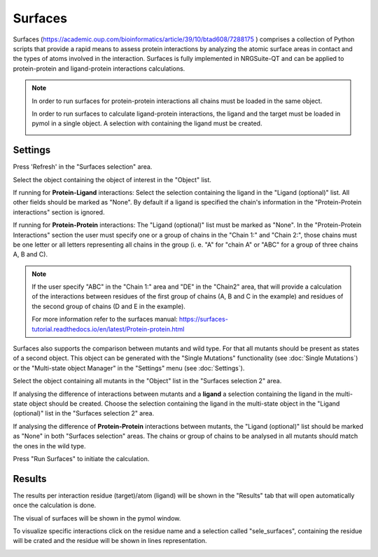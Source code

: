 .. _Surfaces:

Surfaces
======

Surfaces (https://academic.oup.com/bioinformatics/article/39/10/btad608/7288175 ) comprises a collection of Python scripts that provide a rapid means to assess protein interactions by analyzing the atomic surface areas in contact and the types of atoms involved in the interaction.
Surfaces is fully implemented in NRGSuite-QT and can be applied to protein-protein and ligand-protein interactions calculations.

.. note::
    In order to run surfaces for protein-protein interactions all chains must be loaded in the same object.

    In order to run surfaces to calculate ligand-protein interactions, the ligand and the target must be loaded in pymol in a single object. A selection with containing the ligand must be created.

    .. image:: /_static/images/Surfaces/surfaces_note.png
       :alt: An example image
       :width: 50%
       :align: center

Settings
----------

.. image:: /_static/images/Surfaces/surfaces_settings.png
       :alt: An example image
       :width: 65%
       :align: center

Press 'Refresh' in the "Surfaces selection" area.

Select the object containing the object of interest in the "Object" list.

If running for **Protein-Ligand** interactions: Select the selection containing the ligand in the "Ligand (optional)" list. All other fields should be marked as "None". By default if a ligand is specified the chain's information in the "Protein-Protein interactions" section is ignored.

If running for  **Protein-Protein** interactions: The "Ligand (optional)" list must be marked as "None". In the "Protein-Protein Interactions" section the user must specify one or a group of chains in the "Chain 1:" and "Chain 2:", those chains must be one letter or all letters representing all chains in the group (i. e. "A" for "chain A" or "ABC" for a group of three chains A, B and C).

.. note::

    If the user specify "ABC" in the "Chain 1:" area and "DE" in the "Chain2" area, that will provide a calculation of the interactions between residues of the first group of chains (A, B and C in the example) and residues of the second group of chains (D and E in the example).

    For more information refer to the surfaces manual: https://surfaces-tutorial.readthedocs.io/en/latest/Protein-protein.html

Surfaces also supports the comparison between mutants and wild type. For that all mutants should be present as states of a second object. This object can be generated with the "Single Mutations" functionality (see :doc:`Single Mutations`) or the "Multi-state object Manager" in the "Settings" menu (see :doc:`Settings`).

Select the object containing all mutants in the "Object" list in the "Surfaces selection 2" area.

If analysing the difference of interactions between mutants and a **ligand** a selection containing the ligand in the multi-state object should be created. Choose the selection containing the ligand in the multi-state object in the "Ligand (optional)" list in the "Surfaces selection 2" area.

If analysing the difference of **Protein-Protein** interactions between mutants, the "Ligand (optional)" list should be marked as "None" in both "Surfaces selection" areas. The chains or group of chains to be analysed in all mutants should match the ones in the wild type.

Press "Run Surfaces" to initiate the calculation.


Results
-----------

The results per interaction residue (target)/atom (ligand) will be shown in the "Results" tab that will open automatically once the calculation is done.

The visual of surfaces will be shown in the pymol window.

To visualize specific interactions click on the residue name and a selection called "sele_surfaces", containing the residue will be crated and the residue will be shown in lines representation.

.. image:: /_static/images/Surfaces/surfaces_results_ligand.png
       :alt: An example image
       :width: 100%
       :align: center





